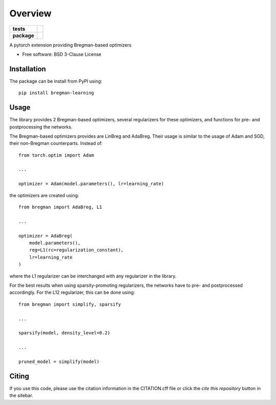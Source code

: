 ========
Overview
========

.. start-badges

.. list-table::
    :stub-columns: 1

    * - tests
      - | |github-actions| |requires|
        | |codecov|
    * - package
      - | |version| |wheel| |supported-versions| |supported-implementations|
        | |commits-since|
.. |github-actions| image:: https://github.com/TJHeeringa/bregman-learning/actions/workflows/github-actions.yml/badge.svg
    :alt: GitHub Actions Build Status
    :target: https://github.com/TJHeeringa/bregman-learning/actions

.. |requires| image:: https://requires.io/github/TJHeeringa/bregman-learning/requirements.svg?branch=main
    :alt: Requirements Status
    :target: https://requires.io/github/TJHeeringa/bregman-learning/requirements/?branch=main

.. |codecov| image:: https://codecov.io/gh/TJHeeringa/bregman-learning/branch/main/graphs/badge.svg?branch=main
    :alt: Coverage Status
    :target: https://codecov.io/github/TJHeeringa/bregman-learning

.. |version| image:: https://img.shields.io/pypi/v/bregman-learning.svg
    :alt: PyPI Package latest release
    :target: https://pypi.org/project/bregman-learning

.. |wheel| image:: https://img.shields.io/pypi/wheel/bregman-learning.svg
    :alt: PyPI Wheel
    :target: https://pypi.org/project/bregman-learning

.. |supported-versions| image:: https://img.shields.io/pypi/pyversions/bregman-learning.svg
    :alt: Supported versions
    :target: https://pypi.org/project/bregman-learning

.. |supported-implementations| image:: https://img.shields.io/pypi/implementation/bregman-learning.svg
    :alt: Supported implementations
    :target: https://pypi.org/project/bregman-learning

.. |commits-since| image:: https://img.shields.io/github/commits-since/TJHeeringa/bregman-learning/v0.0.0.svg
    :alt: Commits since latest release
    :target: https://github.com/TJHeeringa/bregman-learning/compare/v0.0.0...main



.. end-badges

A pytorch extension providing Bregman-based optimizers

* Free software: BSD 3-Clause License

Installation
============

The package can be install from PyPI using::

    pip install bregman-learning


Usage
============

The library provides 2 Bregman-based optimizers, several regularizers for these optimizers, and functions for pre- and postprocessing the networks.

The Bregman-based optimizers provides are LinBreg and AdaBreg. Their usage is similar to the usage of Adam and SGD, their non-Bregman counterparts. Instead of::

    from torch.optim import Adam

    ...

    optimizer = Adam(model.parameters(), lr=learning_rate)

the optimizers are created using::

    from bregman import AdaBreg, L1

    ...

    optimizer = AdaBreg(
        model.parameters(),
        reg=L1(rc=regularization_constant),
        lr=learning_rate
    )

where the L1 regularizer can be interchanged with any regularizer in the library.

For the best results when using sparsity-promoting regularizers, the networks have to pre- and postprocessed accordingly. For the L12 regularizer, this can be done using::

    from bregman import simplify, sparsify

    ...

    sparsify(model, density_level=0.2)

    ...

    pruned_model = simplify(model)


Citing
============
If you use this code, please use the citation information in the CITATION.cff file or click the `cite this repository` button in the sitebar.
